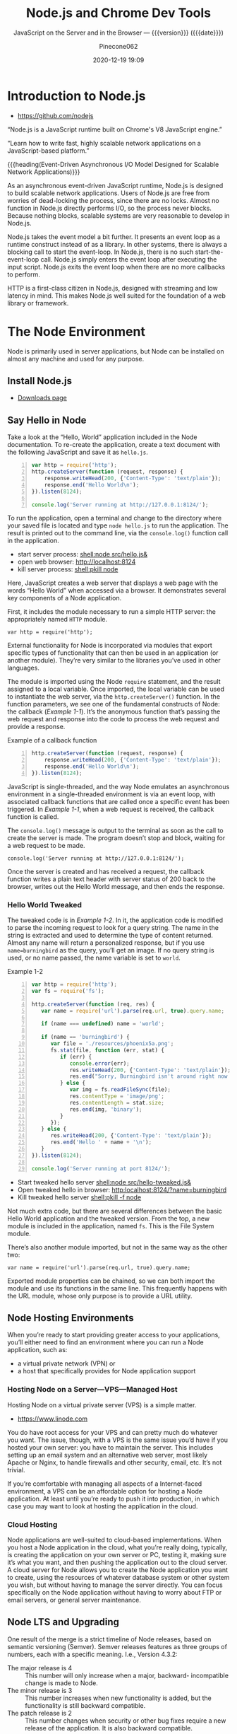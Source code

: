 # -*- mode:org; -*-
#+title:Node.js and Chrome Dev Tools
#+subtitle:JavaScript on the Server and in the Browser --- {{{version}}} ({{{date}}})
#+date:2020-12-19 19:09
#+author:Pinecone062
#+macro: version Version 0.0.8

#+begin_src emacs-lisp :results silent :exports results
(org-babel-tangle-file "NodeJS.org")
#+end_src

* Introduction to Node.js
:PROPERTIES:
:unnumbered: t
:END:

- https://github.com/nodejs


[[file:resources/nodejs-new-pantone-black-25.png]]

#+cindex:V8 engine
“Node.js is a JavaScript runtime built on Chrome's V8 JavaScript
engine.”

“Learn how to write fast, highly scalable network applications on a
JavaScript-based platform.”

{{{heading(Event-Driven Asynchronous I/O Model Designed for Scalable
Network Applications)}}}

As an asynchronous event-driven JavaScript runtime, Node.js is
designed to build scalable network applications.  Users of Node.js are
free from worries of dead-locking the process, since there are no
locks. Almost no function in Node.js directly performs I/O, so the
process never blocks. Because nothing blocks, scalable systems are
very reasonable to develop in Node.js.

#+cindex:event model
#+cindex:event loop
Node.js takes the event model a bit further.  It presents an event
loop as a runtime construct instead of as a library.  In other
systems, there is always a blocking call to start the event-loop.  In
Node.js, there is no such start-the-event-loop call.  Node.js simply
enters the event loop after executing the input script.  Node.js exits
the event loop when there are no more callbacks to perform.

HTTP is a first-class citizen in Node.js, designed with streaming and
low latency in mind. This makes Node.js well suited for the foundation
of a web library or framework.

* The Node Environment
Node is primarily used in server applications, but Node can be
installed on almost any machine and used for any purpose.

** Install Node.js
- [[https://nodejs.org/en/download/][Downloads page]]

** Say Hello in Node
Take a look at the “Hello, World” application included in the Node
documentation.  To re-create the application, create a text document
with the following JavaScript and save it as ~hello.js~.

#+caption:Node’s Hello World
#+name:node-hello-world
#+header: :mkdirp yes
#+begin_src js -n :tangle src/hello.js
  var http = require('http');
  http.createServer(function (request, response) {
      response.writeHead(200, {'Content-Type': 'text/plain'});
      response.end('Hello World\n');
  }).listen(8124);

  console.log('Server running at http://127.0.0.1:8124/');
#+end_src

To run the application, open a terminal and change to the directory
where your saved file is located and type ~node hello.js~ to run the
application.  The result is printed out to the command line, via the
~console.log()~ function call in the application.

- start server process: [[shell:node src/hello.js&]]
- open web browser:     [[http://localhost:8124]]
- kill server process:  [[shell:pkill node]]


Here, JavaScript creates a web server that displays a web page with
the words “Hello World” when accessed via a browser.  It demonstrates
several key components of a Node application.

First, it includes the module necessary to run a simple HTTP server:
the appropriately named =HTTP= module.

: var http = require('http');

External functionality for Node is incorporated via modules that
export specific types of functionality that can then be used in an
application (or another module).  They’re very similar to the
libraries you’ve used in other languages.

The module is imported using the Node ~require~ statement, and the
result assigned to a local variable.  Once imported, the local
variable can be used to instantiate the web server, via the
~http.createServer()~ function.  In the function parameters, we see
one of the fundamental constructs of Node: the callback ([[Example 1-1]]).
It’s the anonymous function that’s passing the web request and
response into the code to process the web request and provide a
response.

#+caption:Example of a callback function
#+name:Example 1-1
#+begin_src js -n
  http.createServer(function (request, response) {
      response.writeHead(200, {'Content-Type': 'text/plain'});
      response.end('Hello World\n');
  }).listen(8124);
#+end_src

#+cindex:event loop
#+cindex:single-thread
#+cindex:asynchronous environment
#+cindex:callback function
JavaScript is single-threaded, and the way Node emulates an
asynchronous environment in a single-threaded environment is via an
event loop, with associated callback functions that are called once a
specific event has been triggered.  In [[Example 1-1]], when a web request
is received, the callback function is called.

The ~console.log()~ message is output to the terminal as soon as the
call to create the server is made.  The program doesn’t stop and
block, waiting for a web request to be made.

: console.log('Server running at http://127.0.0.1:8124/');

Once the server is created and has received a request, the callback
function writes a plain text header with server status of 200 back to
the browser, writes out the Hello World message, and then ends the
response.

*** Hello World Tweaked
The tweaked code is in [[Example 1-2]].  In it, the application code is
modified to parse the incoming request to look for a query string.
The name in the string is extracted and used to determine the type of
content returned.  Almost any name will return a personalized
response, but if you use ~name=burningbird~ as the query, you’ll get
an image.  If no query string is used, or no name passed, the name
variable is set to =world=.

#+caption:Example 1-2
#+name:Example 1-2
#+begin_src js -n :tangle src/hello-tweaked.js
  var http = require('http');
  var fs = require('fs');

  http.createServer(function (req, res) {
     var name = require('url').parse(req.url, true).query.name;

     if (name === undefined) name = 'world';

     if (name == 'burningbird') {
        var file = './resources/phoenix5a.png';
        fs.stat(file, function (err, stat) {
           if (err) {
              console.error(err);
              res.writeHead(200, {'Content-Type': 'text/plain'});
              res.end("Sorry, Burningbird isn't around right now \n");
           } else {
              var img = fs.readFileSync(file);
              res.contentType = 'image/png';
              res.contentLength = stat.size;
              res.end(img, 'binary');
           }
        });
     } else {
        res.writeHead(200, {'Content-Type': 'text/plain'});
        res.end('Hello ' + name + '\n');
     }
  }).listen(8124);

  console.log('Server running at port 8124/');
#+end_src

- Start tweaked hello server     [[shell:node src/hello-tweaked.js&]]
- Open tweaked hello in browser: [[http:localhost:8124/?name=burningbird]]
- Kill tweaked hello server      [[shell:pkill -f node]]


Not much extra code, but there are several differences between the
basic Hello World application and the tweaked version.  From the top,
a new module is included in the application, named ~fs~.  This is the
File System module.

There’s also another module imported, but not in the same way as the
other two:

: var name = require('url').parse(req.url, true).query.name;

Exported module properties can be chained, so we can both import the
module and use its functions in the same line.  This frequently
happens with the URL module, whose only purpose is to provide a URL
utility.

** Node Hosting Environments
When you’re ready to start providing greater access to your
applications, you’ll either need to find an environment where you can
run a Node application, such as:
- a virtual private network (VPN) or
- a host that specifically provides for Node application support

*** Hosting Node on a Server---VPS---Managed Host
#+cindex:VPS
#+cindex:host Node application
Hosting Node on a virtual private server (VPS) is a simple matter.

- https://www.linode.com


You do have root access for your VPS and can pretty much do whatever
you want.  The issue, though, with a VPS is the same issue you’d have
if you hosted your own server: you have to maintain the server.  This
includes setting up an email system and an alternative web server,
most likely Apache or Nginx, to handle firewalls and other security,
email, etc.  It’s not trivial.

If you’re comfortable with managing all aspects of a Internet-faced
environment, a VPS can be an affordable option for hosting a Node
application.  At least until you’re ready to push it into production,
in which case you may want to look at hosting the application in the
cloud.

*** Cloud Hosting
#+cindex:cloud
Node applications are well-suited to cloud-based implementations.
When you host a Node application in the cloud, what you’re really
doing, typically, is creating the application on your own server or
PC, testing it, making sure it’s what you want, and then pushing the
application out to the cloud server.  A cloud server for Node allows
you to create the Node application you want to create, using the
resources of whatever database system or other system you wish, but
without having to manage the server directly.  You can focus
specifically on the Node application without having to worry about FTP
or email servers, or general server maintenance.

** Node LTS and Upgrading
One result of the merge is a strict timeline of Node releases, based
on semantic versioning (Semver).  Semver releases features as three
groups of numbers, each with a specific meaning.  I.e., Version 4.3.2:
- The major release is 4 :: This number will only increase when a
     major, backward- incompatible change is made to Node.
- The minor release is 3 :: This number increases when new
     functionality is added, but the functionality is still backward
     compatible.
- The patch release is 2 :: This number changes when security or other
     bug fixes require a new release of the application. It is also
     backward compatible.

** Node V8 ES6
Behind Node is a JavaScript engine.  For most implementations, the
engine is V8.  Originally created by Google for Chrome, the V8 source
code was open-sourced in 2008.  The V8 JavaScript engine was created
to improve the speed of JavaScript by incorporating a just-in-time
(JIT) compiler that compiles JavaScript to machine code rather than
interpreting it, which had been the norm for JavaScript for years.
The V8 engine is written in C++.

*** ES 2015
When Node v4.0 released, it did so with support for V8 4.5, the same
version of the engine being used by Chrome.  The Node maintainers are
also committed to supporting upcoming versions of V8 as they’re
released.  This means that Node now incorporates support for many of
the new ECMA-262 (ECMAScript 2015 or ES6) features.  Node v6 supports
V8 version 5.0, and new releases of Node will support newer versions
of V8 accordingly.

*** Harmony
In prior versions  of Node, to access the new  ES6 features, you would
have to use the harmony  flag ( {{{option(--harmony)}}} ) when running
the application:

: node --harmony app.js

Now, ES6 feature support is based on the following criteria (directly
from the Node.js documentation):

- shipping features :: are turned on by default on Node.js and do not
     require any kind of runtime flag.

- staged features :: require a runtime flag:
     {{{option(--es_staging)}}} (or its synonym,
     {{{option(--harmony)}}}.

- in-progress features :: can be activated individually by their
     respective harmony flag (e.g.,
     {{{option(--harmony_destructuring)}}}).


the following are some of the ES6 features supported in Node:

- classes
- promises
- symbols
- arrow functions
- generators
- collections
- let
- spread operator

** Node C/C++
Though the language used to create Node applications is based in
JavaScript, much of Node is actually written in C++.  You can choose
to extend Node functionality using C/C++ to create an add-on.  Writing
a Node add-on is not the same as writing a more traditional C/C++
application.  For one, there are libraries, such as the V8 library,
that you’ll typically access.  For another, the Node add-on is not
compiled using the tools you would normally use.  Once you’ve written
the code, you’ll need to use a tool, ~node-gyp~, to actually compile
the add-on into a ~.node~ file.

* Node Building Blocks
The environments between browser-based applications and Node.js
applications are very different.

One fundamental difference between Node and its browser-based
JavaScript cousin is the buffer for binary data.  Most binary data
functionality in Node is implemented with the =Buffer= class.  The
=buffer= is one of Node’s global objects.

Two fundamental objects in Node are:
- global
- process


The global object in Node is fundamentally different than the global
object we’re used to in the browser.

Node developers also have access to another global object, =process=,
which provides a bridge between the Node application and its
environment.  The =process= object is pure Node.

One aspect of Node should be familiar to frontend developers, and
that’s its event-driven asynchronous nature.  The difference in Node
is that we’re waiting for files to open rather than for users to click
a button.

Other global components include:

- require
- exports
- module
- console

** Global Objects
In the browser, when you declare a variable at the top level, it’s
declared globally.  It doesn’t work that way in Node.  When you
declare a variable in a module or application in Node, the variable
isn’t globally available; it’s restricted to the module or
application.

Eliminating a shared namespace is a distinct improvement, but it isn’t
universal.  What =global= does share in all environments is access to
all the globally available Node objects and functions, including the
=process= object.

*** Process
The process object is an essential component of the Node environment,
as it provides information about the runtime environment.  In
addition, standard input/ output (I/O) occurs through process, you can
gracefully terminate a Node application, and you can even signal when
the Node event loop has finished a cycle.

The process object provides access to information about the Node
environment, as well as the runtime environment.  To explore, we’ll
use the =-p= command-line option with node, which executes a script
and returns an immediate result.  For instance, to check out the
process.versions property, type the following:

: $ node -p "process.versions"

#+begin_example
{ http_parser: '2.5.0',
      node: '4.2.1',
      v8: '4.5.103.35',
      uv: '1.7.5',
      zlib: '1.2.8',
      ares: '1.10.1-DEV',
      icu: '56.1',
      modules: '46',
      openssl: '1.0.2d' }
#+end_example

Versions for various Node components and dependencies are listed,
including the version of V8, OpenSSL (the library used for secure
communications), Node itself, and so on.

The =process.env= property provides a great deal of information about
what Node sees in your development/production environment:

: $ node -p "process.env"

To explore the process.release values, use the following:

: $ node -p "process.release"

#+begin_example
{
  name: 'node',
  lts: 'Erbium',
  sourceUrl: 'https://nodejs.org/download/release/v12.13.0/node-v12.13.0.tar.gz',
  headersUrl: 'https://nodejs.org/download/release/v12.13.0/node-v12.13.0-headers.tar.gz'
}
#+end_example

What should be consistent between Node releases are several objects
and function.s essential for many applications.  Among them is access
to the standard I/O, and the ability to gracefully end a Node
application.

Standard streams are pre-established communication channels between an
application and the environment.  They consist of:

- a standard input (stdin),
- standard output (stdout), and
- standard error (stderr)


In a Node application, these channels provide communication between
the Node application and the terminal.  They’re a way for you to
communicate directly with the application.

Node supports the channels with three process functions:

- process.stdin: a readable stream for stdin
- process.stdout: a writable stream for stdout
- process.stderr: a writable stream for stderr


The process I/O functions inherit from =EventEmitter=, which means
they can emit events, and you can capture these events and process any
data.  To process incoming data using =process.stdin=, you first of
all need to set the encoding for the stream.  If you don’t, you’ll get
the results as a buffer rather than a string:

: process.stdin.setEncoding('utf8');

Next we’ll listen for the =readable= event, which lets us know there’s
a chunk of data, ready to be read.  We’ll then use the
~process.stdin.read()~ function to read this data in, and if the data
isn’t =null=, echo it back out to ~process.stdout~, using the
~process.stdout.write()~ function:

#+begin_src js -n
  process.stdin.on('readable', function() {
      var input = process.stdin.read();
      if (input !== null) {
          // echo the text
          process.stdout.write(input);
      }
  });
#+end_src

Now, we could forgo setting the encoding, and get the same
results---we’ll read a buffer in and write a buffer out---but to the
user of the application, it looks like we’re working with text
(strings).  We’re not, though.

You can terminate an application as part of the application using
~process.exit()~.  You can even signal whether the application
terminated successfully or if a failure occurred.  We’ll modify the
simple I/O test application to “listen” for an exit string, and then
exit the program when it occurs.

#+caption:Demonstrating standard I/O in Node, and exiting application
#+name:process-stdin-with-exit
#+header: :shebang "#!/usr/bin/env node"
#+begin_src js -n :tangle src/stdin_with_exit.js
  process.stdin.setEncoding('utf8');

  process.stdin.on('readable', function() {
      var input;
      while((input = process.stdin.read()) !== null) {
          // echo the text
          process.stdout.write(input);
          if (input.trim() == 'exit')
              process.exit(0);
     }
  });
#+end_src

** Buffers---Typed Arrays---Strings
In browser-based JavaScript, in the early days, there never was a need
to handle binary data (an octet stream).  Originally, JavaScript was
meant to deal with string values accessed or output to alert windows
or forms.  Even when Ajax changed the game, the data between client
and server was string (Unicode) based.

Things changed, though, when the demands on JavaScript became more
sophisticated.  Not only do we still have Ajax, but we also have
WebSockets.  In addition, what we can do in the browser has
expanded---rather than simple form access, we have new technologies
such as WebGL and Canvas.

The solution in JavaScript and in the browser is the =ArrayBuffer=,
manipulated through typed arrays.  In Node, the solution is the
=Buffer=.

Originally, the two were not the same.  However, when ~io.js~ and
~Node.js~ merged in Node v4.0.0, Node also received support for typed
arrays via V8 v4.5.  The Node buffer is now backed by =Uint8Array=,
one of the typed arrays representing an array of 8-bit unsigned
integers.

In Node, the =Buffer= class is the primary data structure used with
most I/O, and you can’t swap in a typed array without your application
failing.  In addition, converting a Node buffer to a typed array may
be doable, but it’s not without issues.

So you can use both types of octet stream handling in Node, but for
the most part, you’re primarily using buffer.

*** Buffers---JSON---StringDecoder---UTF8 Strings
A Node buffer is raw binary data that’s been allocated outside the V8
heap. It’s managed via a class, the =Buffer=.  Once allocated, the
buffer can’t be resized.  The buffer is the default data type for file
access: unless a specific encoding is provided when reading and
writing to a file, the data is read into, or out of, a buffer.

**** Creating a Node Buffer
In Node v4, you can create a new buffer directly using the new
keyword:
: let buf = new Buffer(24);
Creating a new Node buffer doesn’t initialize the contents.  You’ll
want to fill the buffer as soon as you create it:
: buf.fill(0); // fills buffer with zeros

Beginning with Node v5.7.0, you can also specify an encoding for
~buf.fill()~, using the syntax: 
: buf.fill(string[, start[, end]] [, encoding]).

You can also directly create a new buffer by passing the constructor
function an array of octets, another buffer, or a string.  The buffer
is created with the copied contents of all three.

{{{heading(Node v6 Buffer Creation)}}}

In Node v6, however, the constructors have been deprecated in favor of
new Buffer methods to create new buffers: 
- ~Buffer.from()~,
- ~Buffer.alloc()~, and
- ~Buffer.allocUnsafe()~.

***** Buffer.from() Method
With the ~Buffer.from()~ function, passing in an array returns a
buffer with a copy of the contents.  However, if you pass in an
=ArrayBuffer=, with optional byte offset and length, the buffer shares
the same memory as the =ArrayBuffer=.  Passing in a buffer copies the
contents of the buffer, and passing in a string copies the string.

***** Buffer.alloc() Method
The ~Buffer.alloc()~ function creates a filled buffer of a certain
size.

***** Buffer.allocUnsafe() Method
The ~Buffer.allocUnsafe()~ method creates a buffer of a certain size,
but may contain old or sensitive data, and will then need to be
filled, with ~buf.fill()~ to ensure otherwise.

**** JSON and Buffers
Buffers can convert to JSON, as well as strings.

#+begin_src js -n
"use strict";
let buf = Buffer.from('This is my pretty example');
    let json = JSON.stringify(buf);
    console.log(json);
#+end_src

This results in the output:

#+begin_example
{
    "type":"Buffer",
    "data":[84,104,105,115,32,105,115,32,109,121,32,112,114,101,116,
            116,121,32,101,120,97,109,112,108,101]
}
#+end_example

The JSON specifies that the type of object being transformed is a
=Buffer=, and its data follows.  Of course, what we’re seeing is the
data after it’s been stored in a buffer as a sequence of octets, which
aren’t human-readable.

To go full circle, we can parse the buffer data back out of the JSON
object, and then use the ~Buffer.toString()~ method to convert to a
string.

#+begin_src js -n
"use strict";
let buf = Buffer.from('This is my pretty example');
let json = JSON.stringify(buf);
let buf2 = Buffer.from(JSON.parse(json).data); 

console.log(buf2.toString()); // this is my pretty example
#+end_src

**** StringDecoder and Buffers
Using ~Buffer.toString()~ isn’t the only way we can convert a buffer
to a string.  We can also use a helper class, =StringDecoder=.  This
object’s sole purpose is to decode buffer values to UTF-8 strings, but
it does so with a little more flexibility and recoverability.

If the ~buffer.toString()~ method gets an incomplete UTF-8 character
sequence, it returns gibberish.  The =StringDecoder=, on the other
hand, buffers the incomplete sequence until it’s complete and then
returns the result.  If you’re receiving a UTF-8 result as chunks in a
stream, you should use =StringDecoder=.

You can also convert a string to an existing buffer using
~buffer.write()~.  It’s important, though, that the buffer be
correctly sized to hold the number of octets necessary for the
characters.

*** Buffer Manipulation

{{{heading(Reading and Writing Buffer Contents)}}}

You can read and write buffer contents at a given offset with a
variety of typed functions.  You can also read each individual 8-bit
integer, using ~buffer.readUInt8()~.

Node supports reading in and writing out signed and unsigned 8-, 16-,
and 32-bit integers, as well as floats and doubles. For all types
other than the 8-bit integers, you can also pick whether you want
little-endian or big-endian format.  You can also write 8-bit integers
directly using an array-like format: ~buf[0] = 0x63~.

{{{heading(Create Slices of Buffers using ~slice()~)}}}

In addition to reading and writing to a specific buffer offset, you
can also create a new buffer consisting of a section of the old, using
~buffer.slice()~.  Modifying the contents of the new buffer also
modifies the contents of the old buffer.

{{{heading(Testing Buffer Equality with ~equals()~)}}}

If you ever need to test whether buffers are equivalent, you can use
the ~buffer.equals()~ function:
: if (buf1.equals(buf2)) console.log('buffers are equal');

{{{heading(Copying Buffer Contents with ~copy()~)}}}

You can also copy the bytes from one buffer to another using
~buffer.copy()~.  You can copy all or part of the bytes using optional
parameters.

{{{heading(Comparing Buffers using ~compare()~)}}}

If you need to compare buffers, you can use ~buffer.compare()~, which
returns a value indicating whether the compared buffer lexically comes
before or after.  If the compared buffer comes before, a value of -1
is returned; after, a value of 1.  If the two buffers have equivalent
bytes, a value of 0 is returned:

*** SlowBuffer
Deprecated.  Use ~Buffer.allocUnsaveSlow()~ instead.

** Asynchronous Event Handling

*** Event Queue

*** Asynchronous Callback Functions

*** EventEmitter

*** Event Loop and Timers

** Nested Callbacks and Exception Handling
* Model System and Package Manager

* REPL and Console

* HTTP Module and Servers

* Local System

* Networking---Sockets---Security

* Child Processes

* ECMAScript 6

* Full Stack Development

* Development and Production Environments

* Debugging Guide
- https://nodejs.org/en/docs/guides/debugging-getting-started/

** Inspector
#+cindex:debugging client
#+cindex:@option{--inspect} option
- {{{option(--inspect)}}} :: When started with the
     {{{option(--inspect)}}} switch, a Node.js process listens for a
     debugging client.  By default, it will listen at host and port
     =127.0.0.1:9229=.  Each process is also assigned a unique UUID.

     #+cindex:Inspector client
     #+cindex:UUID
- Inspector client :: Inspector clients must know and specify host
     address, port, and UUID[fn:1] to connect. A full URL will look
     something like:
     : ws://127.0.0.1:9229/0f2c936f-b1cd-4ac9-aab3-f63b0f33d55e

     #+cindex:@code{SIGUSR1} client
- =SIGUSR1= signal :: Node.js will also start listening for debugging
     messages if it receives a =SIGUSR1= signal.  In Node.js 8 and
     later, it will activate the Inspector API.

** Inspector Clients
Several commercial and open source tools can connect to Node's
Inspector.  Basic info on these follows:

*** node-inspect

*** Chrome DevTools 55+

*** Visual Studio Code 1.10+

*** Visual Studio 2017

*** JetBrains WebStorm 2017.1+ and other JetBrains IDEs

*** chrome-remote-interface

*** Gitpod

*** Eclipse IDE with Eclipse Wild Web Developer extension

** Command-Line Options
- --inspect ::

  - Enable inspector agent

  - Listen on default address and port (127.0.0.1:9229)

- --inspect=[host:port] ::

  - Enable inspector agent

  - Bind to address or hostname host (default: 127.0.0.1)


  - Listen on port port (default: 9229)

- --inspect-brk ::

- --inspect-brk[host:port] ::

- node inspect <script.js> ::

- node inspect -- port=xxx <script.js> :: 

* Resources
:PROPERTIES:
:appendix: t
:END:

** Node.js Source
- https://github.com/nodejs/node


“Node.js is a JavaScript runtime built on Chrome's V8 JavaScript
engine.”

** Code Resources
Supplemental material (code examples, exercises, etc.) is available
for download at:

- https://github.com/shelleyp/LearningNode2g

* Node.js Version X
:PROPERTIES:
:appendix: t
:END:

** Node.js v10
- https://blog.risingstack.com/node-js-10-lts-feature-breakdown/


{{{heading(New Features List)}}}

- Stable HTTP/2 in Node 10.

  With Node v10 the ~http2~ module has become a stable addition to the
  Node core.  You can use it on its own:
  - [[https://blog.risingstack.com/node-js-http-2-push/][HTTP/2 Server Push with Node.js]]

- ECMAScript Modules---ESM

  The problem is that the two module systems are not compatible so the
  Modules Team had to find a proper solution so JavaScript modules
  could be built in a platform agnostic way and could be used both in
  Node and in browsers.  Node.js v10 does not bring the full
  implementation of ESMs, but we will definitely see rapid iterations
  regarding the topic.

  See also [[https://exploringjs.com/impatient-js/ch_modules.html][Modules]]

- Error Codes

  In Node.js v10 all errors thrown by the Node.js APIs have an error
  code as well, meaning you don’t need to match the error message that
  should be readable for humans to begin with.

- Experimental fs Promises

  Node.js v8 introduced ~util.promisify~ to easily wrap functions that
  provide a callback API.  In the latest release functions of the ~fs~
  return promises directly, eliminating the extra step and overhead of
  the old way.

- N-API

  The N-API provides an abstraction layer over the V8 / NAN APIs so
  changes in those can be handled in a higher level layer, resulting
  in a more stable surface that native addon developers can use.  So
  far it was an experimental feature, but it has been promoted to
  stable in Node v10.

- V8 6.6

  Node.js is shipped with the V8 v6.6 that brings async generators and
  array performance improvements.  ~Array.reduce~ has become 10 times
  faster for holey double arrays.  The performance of async generators
  and async iteration has also been increased by a great margin.

  The new release provides new JavaScript language features as
  well. The full list can be found [[https://v8.dev][here]].

** Node.js v12
*** New Features You Shouldn’t Miss
- https://blog.risingstack.com/node-js-12-new-features/

- V8 updated to version 7.4

  - Async stack traces arrived

  - Faster async/await implementation

  - New JavaScript language features

  - Performance tweaks & improvements

  - Progress on Worker threads, N-API

- Default HTTP parser switched to llhttp

- New experimental “Diagnostic Reports” feature


{{{heading(assert module adjustments in Node 12)}}}

Starting from v12.0.0 the assertion methods validate the required
arguments.  Instead of returning a misleading =ERR_ASSERTION= error,
the methods indicate if there are arguments missing with the
=ERR_MISSING_ARGS= error code.

{{{heading(TLS 1.3 is now default in Node.js 12)}}}

[[https://www.ssl.com/blogs/need-know-tls-1-3/][TLS 1.3]] is now the default max protocol supported by Node.js.

After 8 years, TLS has been updated and it offers enhanced security
and performance.  Support for RSA has been removed because of its
history of bugs and it also did not support forward secrecy.  The
protocol also got safer cipher options and modes while halved the
number of handshake roundtrips contrary to its 1.2 predecessor which
required two roundtrips.

{{{heading(JavaScript Language Features)}}}

{{{subheading(Async Stack Traces)}}}

So far, developers faced the problem of V8 truncating the stack trace
up to the most recent await.  Thanks to a recent update to the engine,
Node.js now tracks the asynchronous call frames in the ~error.stack~
property.

#+begin_src js -n
async function wait_1(x) {
 await wait_2(x)
}

async function wait_2(x) {
 await wait_3(x);
}

async function wait_3(x) {
 await x;

 throw new Error("Oh boi")
}

wait_1(1).catch(e => console.log(e.stack));
#+end_src

This code example prints the following outputs before and after async
stack traces got into Node.js.

#+caption:Under Node.js v11.14.0
#+name:under-node.js-v11.14.0
[[file:resources/03-async-error-Nodejs-v11.14.png]]

#+caption:Under Node.js v12.0.0
#+name:under-node.js-v12.0.0
[[file:resources/04-async-error-Nodejs-v12.png]]

{{{subheading(Public Class Fields)}}}

Instead of listing all variables with default values in the
constructor, you can define them on the class level.

#+caption:Public Class Fields under v10
#+name:public-class-fields-under-v10
#+begin_src js -n
class Vehicle {
 constructor(type) {
   this.type = type;
   this.speed = 80;
 }
}
#+end_src

Thus, you can omit the constructor if no parameter is needed or just
focus on the required variables on initialization.

#+caption:Public Class Fields under v12
#+name:public-class-fields-under-v12
#+begin_src js -n
class Vehicle2 {
 speed = 80;

 constructor(type) {
   this.type = type;
 }
}
#+end_src

{{{subheading(Private Class Fields)}}}

JavaScript brought in the concept of private class fields which
finally landed in Node.js v12.  To mark fields private just give them
a name starting with =#=.  If You try to access a private field
outside of the class it throws a =SyntaxError= error.

#+caption:Private Class Fields in v12
#+name:private-class-fields-in-v12
#+begin_src js -n
class Counter {
 #count = 0

 increment() {
   this.#count++;
 }

 get value() {
   return this.#count;
 }
}

const counter = new Counter()
counter.increment()
counter.value // 1

counter.#value // SyntaxError
#+end_src

{{{heading(llhttp parser in Node.js 12)}}}

llhttp is a port of http_parser that improves on maintainability and
benchmark results. The library claims to be faster by 116%.

{{{heading(Diagnostic Reports)}}}

- [[https://github.com/nodejs/node-report][node-report]]

This utility tool is known as ~node-report~ that was recently brought
into the Node.js core.  It helps to detect abnormal terminations,
memory leaks, high CPU usage, unexpected errors and more.

Run the ~node --experimental-report --report-on-fatalerror index.js~
to get a JSON summary on native stack traces, heap statistics,
resource usage, etc.

Node.js got a bunch of diagnostic utilities in the recent versions to
aid the investigation on errors and bottlenecks that are difficult to
pinpoint. If you want to create runtime statistics of the heap usage
you can do that by calling v8.getHeapSnapshot() that was added in
v11.13.0.

{{{heading(Worker threads in Node 12)}}}

The ~worker_threads~ module got into Node.js in v10.5.0.  It’s still
in experimental but a lot of effort has gone into its progress.
Node.js was designed single-threaded which fits I/O heavy use cases
well.  CPU heavy operations, however, increase execution time and lead
to slow performance.

Now, [[https://12factor.net][12factor]] says that these long-running operations should be
offloaded to individual processes. However, this might not be a valid
solution, when you need to expose the result of CPU heavy computations
such as data-mining and crypto over HTTP. Workers open the possibility
to utilize more threads at once to execute these actions parallel.

It’s not a stable solution though but it might be game-changing for
the Node.js community. Workers offer Node.js an opportunity to become
a player on the field of data science beside R, Scala, Python and
more.

* Node Version Manager---nvm
:PROPERTIES:
:appendix: t
:END:
- [[https://github.com/nvm-sh/nvm]]

“Node Version Manager - POSIX-compliant bash script to manage multiple
active node.js versions”

* V8 and NAN
:PROPERTIES:
:appendix: t
:END:

** About V8

*** Getting started with embedding V8
- https://v8.dev/docs/embed

*** V8 Documentation
- https://v8docs.nodesource.com

*** V8 Home
- https://v8.dev

** Node Addon Documentation
- https://nodejs.org/api/addons.html

** NAN
- https://github.com/nodejs/nan

* Chrome DevTools

Tools for Web Developers

- https://developers.google.com/web/tools/chrome-devtools

- https://youtu.be/VYyQv0CSZOE


#+cindex:DevTools
Chrome DevTools is a set of web developer tools built directly into
the Google Chrome browser.  DevTools can help you edit pages
on-the-fly and diagnose problems quickly, which ultimately helps you
build better websites, faster.

- Device Mode
- Elements panel
- Console panel
- Sources panel
- Network panel
- Performance panel
- Memory panel
- Application panel
- Security panel

** Getting Started
If you're a more experienced web developer, here are the recommended
starting points for learning how DevTools can improve your
productivity:

- View and Change the DOM
  - https://developers.google.com/web/tools/chrome-devtools/dom/

 - View and Change a Page's Styles (CSS)
   - https://developers.google.com/web/tools/chrome-devtools/css/

- Debug JavaScript
  - https://developers.google.com/web/tools/chrome-devtools/javascript/

- View Messages and Run JavaScript in the Console
  - https://developers.google.com/web/tools/chrome-devtools/console

- Optimize Website Speed
  - https://developers.google.com/web/tools/chrome-devtools/speed/get-started

- Inspect Network Activity
  - https://developers.google.com/web/tools/chrome-devtools/network/

** Console

*** Overview
- https://developers.google.com/web/tools/chrome-devtools/console


This page explains how the Chrome DevTools Console makes it easier to
develop web pages. The Console has 2 main uses: viewing logged
messages and running JavaScript.

*** Reference
- https://developers.google.com/web/tools/chrome-devtools/console/reference


This page is a reference of features related to the Chrome DevTools
Console.

*** API Reference
- https://developers.google.com/web/tools/chrome-devtools/console/api

**** Assert

**** Clear

**** Count

***** countReset

**** Debug

**** Dir

***** dirXML

**** Error

**** Group

***** groupCollapsed

**** Info

**** Log

**** Table

**** Time

***** timeEnd

**** Trace

**** Warn

** Utilities
- https://developers.google.com/web/tools/chrome-devtools/console/utilities

* Concept Index
:PROPERTIES:
:unnumbered: t
:index:    cp
:END:
* Macro Definitions                                                :noexport:
#+macro:heading @@texinfo:@heading @@$1
#+macro:subheading @@texinfo:@subheading @@$1
#+macro:option @@texinfo:@option{@@$1@@texinfo:}@@
* Local Variables                                                  :noexport:

* Footnotes

[fn:1] https://tools.ietf.org/html/rfc4122A 

   Universally Unique IDentifier (UUID) URN Namespace.  A UUID is 128
   bits long, and can guarantee uniqueness across space and time.
# Local Variables:
# time-stamp-pattern:"8/^\\#\\+date:%4:y-%02m-%02d %02H:%02M$"
# eval: (electric-quote-local-mode)
# eval: (org-indent-mode)
# End:
